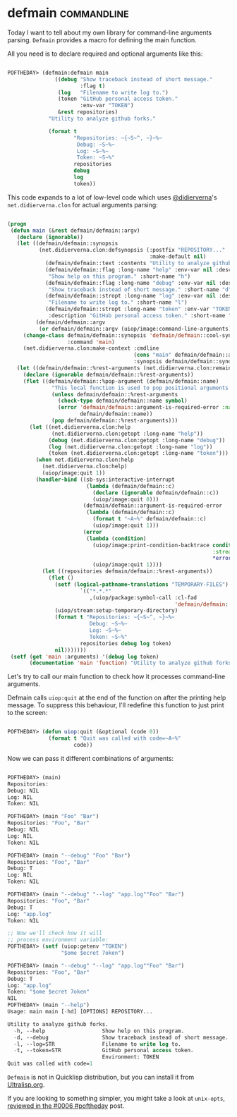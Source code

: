 * defmain :commandline:
:PROPERTIES:
:Documentation: :(
:Docstrings: :|
:Tests:    :)
:Examples: :|
:RepositoryActivity: :(
:CI:       :)
:END:

Today I want to tell about my own library for command-line arguments
parsing. ~Defmain~ provides a macro for defining the main function.

All you need is to declare required and optional arguments like this:

#+begin_src lisp

POFTHEDAY> (defmain:defmain main
               ((debug "Show traceback instead of short message."
                       :flag t)
                (log   "Filename to write log to.")
                (token "GitHub personal access token."
                       :env-var "TOKEN")
                &rest repositories)
             "Utility to analyze github forks."
             
             (format t
                     "Repositories: ~{~S~^, ~}~%~
                      Debug: ~S~%~
                      Log: ~S~%~
                      Token: ~S~%"
                     repositories
                     debug
                     log
                     token))

#+end_src

This code expands to a lot of low-level code which uses [[https://twitter.com/didierverna][@didierverna]]'s
~net.didierverna.clon~ for actual arguments parsing:

#+begin_src lisp

(progn
 (defun main (&rest defmain/defmain::argv)
   (declare (ignorable))
   (let ((defmain/defmain::synopsis
          (net.didierverna.clon:defsynopsis (:postfix "REPOSITORY..."
                                             :make-default nil)
            (defmain/defmain::text :contents "Utility to analyze github forks.")
            (defmain/defmain::flag :long-name "help" :env-var nil :description
             "Show help on this program." :short-name "h")
            (defmain/defmain::flag :long-name "debug" :env-var nil :description
             "Show traceback instead of short message." :short-name "d")
            (defmain/defmain::stropt :long-name "log" :env-var nil :description
             "Filename to write log to." :short-name "l")
            (defmain/defmain::stropt :long-name "token" :env-var "TOKEN"
             :description "GitHub personal access token." :short-name "t")))
         (defmain/defmain::argv
          (or defmain/defmain::argv (uiop/image:command-line-arguments))))
     (change-class defmain/defmain::synopsis 'defmain/defmain::cool-synopsis
                   :command 'main)
     (net.didierverna.clon:make-context :cmdline
                                        (cons "main" defmain/defmain::argv)
                                        :synopsis defmain/defmain::synopsis))
   (let ((defmain/defmain::%rest-arguments (net.didierverna.clon:remainder)))
     (declare (ignorable defmain/defmain::%rest-arguments))
     (flet ((defmain/defmain::%pop-argument (defmain/defmain::name)
              "This local function is used to pop positional arguments from the command line."
              (unless defmain/defmain::%rest-arguments
                (check-type defmain/defmain::name symbol)
                (error 'defmain/defmain::argument-is-required-error :name
                       defmain/defmain::name))
              (pop defmain/defmain::%rest-arguments)))
       (let ((net.didierverna.clon:help
              (net.didierverna.clon:getopt :long-name "help"))
             (debug (net.didierverna.clon:getopt :long-name "debug"))
             (log (net.didierverna.clon:getopt :long-name "log"))
             (token (net.didierverna.clon:getopt :long-name "token")))
         (when net.didierverna.clon:help
           (net.didierverna.clon:help)
           (uiop/image:quit 1))
         (handler-bind ((sb-sys:interactive-interrupt
                         (lambda (defmain/defmain::c)
                           (declare (ignorable defmain/defmain::c))
                           (uiop/image:quit 0)))
                        (defmain/defmain::argument-is-required-error
                         (lambda (defmain/defmain::c)
                           (format t "~A~%" defmain/defmain::c)
                           (uiop/image:quit 1)))
                        (error
                         (lambda (condition)
                           (uiop/image:print-condition-backtrace condition
                                                                 :stream
                                                                 *error-output*)
                           (uiop/image:quit 1))))
           (let ((repositories defmain/defmain::%rest-arguments))
             (flet ()
               (setf (logical-pathname-translations "TEMPORARY-FILES")
                       `(("*.*.*"
                          ,(uiop/package:symbol-call :cl-fad
                                                     'defmain/defmain::get-default-temporary-directory))))
               (uiop/stream:setup-temporary-directory)
               (format t "Repositories: ~{~S~^, ~}~%~
                          Debug: ~S~%~
                          Log: ~S~%~
                          Token: ~S~%"
                       repositories debug log token)
               nil)))))))
 (setf (get 'main :arguments) '(debug log token)
       (documentation 'main 'function) "Utility to analyze github forks."))

#+end_src

Let's try to call our main function to check how  it processes
command-line arguments.

Defmain calls ~uiop:quit~ at the end of the function on after the printing
help message. To suppress this behaviour, I'll redefine this function to
just print to the screen:

#+begin_src lisp

POFTHEDAY> (defun uiop:quit (&optional (code 0))
             (format t "Quit was called with code=~A~%"
                     code))

#+end_src

Now we can pass it different combinations of arguments:

#+begin_src lisp

POFTHEDAY> (main)
Repositories: 
Debug: NIL
Log: NIL
Token: NIL

POFTHEDAY> (main "Foo" "Bar")
Repositories: "Foo", "Bar"
Debug: NIL
Log: NIL
Token: NIL

POFTHEDAY> (main "--debug" "Foo" "Bar")
Repositories: "Foo", "Bar"
Debug: T
Log: NIL
Token: NIL

POFTHEDAY> (main "--debug" "--log" "app.log""Foo" "Bar")
Repositories: "Foo", "Bar"
Debug: T
Log: "app.log"
Token: NIL

;; Now we'll check how it will
;; process environment variable:
POFTHEDAY> (setf (uiop:getenv "TOKEN")
                 "$ome $ecret 7oken")

POFTHEDAY> (main "--debug" "--log" "app.log""Foo" "Bar")
Repositories: "Foo", "Bar"
Debug: T
Log: "app.log"
Token: "$ome $ecret 7oken"
NIL
POFTHEDAY> (main "--help")
Usage: main main [-hd] [OPTIONS] REPOSITORY...

Utility to analyze github forks.
  -h, --help                  Show help on this program.
  -d, --debug                 Show traceback instead of short message.
  -l, --log=STR               Filename to write log to.
  -t, --token=STR             GitHub personal access token.
                              Environment: TOKEN
Quit was called with code=1

#+end_src

~Defmain~ is not in Quicklisp distribution, but you can install it from
[[https://ultralisp.org/][Ultralisp.org]].

If you are looking to something simpler, you might take a look at ~unix-opts~,
[[http://40ants.com/lisp-project-of-the-day/2020/03/0006-unix-opts.html][reviewed in the #0006 #poftheday]] post.
